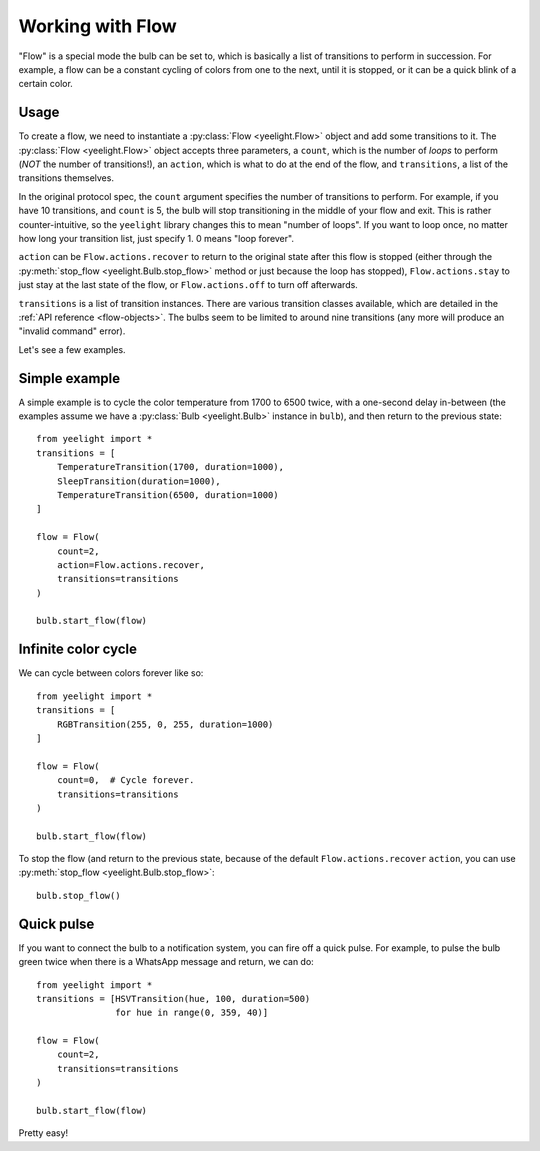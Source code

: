 Working with Flow
=================

"Flow" is a special mode the bulb can be set to, which is basically a list of
transitions to perform in succession. For example, a flow can be a constant
cycling of colors from one to the next, until it is stopped, or it can be
a quick blink of a certain color.


Usage
-----

To create a flow, we need to instantiate a :py:class:`Flow <yeelight.Flow>`
object and add some transitions to it. The :py:class:`Flow <yeelight.Flow>`
object accepts three parameters, a ``count``, which is the number of
*loops* to perform (*NOT* the number of transitions!), an ``action``,
which is what to do at the end of the flow, and ``transitions``, a list of the
transitions themselves.

In the original protocol spec, the ``count`` argument specifies the number of
transitions to perform. For example, if you have 10 transitions, and ``count``
is 5, the bulb will stop transitioning in the middle of your flow and exit. This
is rather counter-intuitive, so the ``yeelight`` library changes this to mean
"number of loops". If you want to loop once, no matter how long your transition
list, just specify 1. 0 means "loop forever".

``action`` can be ``Flow.actions.recover`` to return to the original state after
this flow is stopped (either through the :py:meth:`stop_flow
<yeelight.Bulb.stop_flow>` method or just because the loop has stopped),
``Flow.actions.stay`` to just stay at the last state of the flow, or
``Flow.actions.off`` to turn off afterwards.

``transitions`` is a list of transition instances. There are various transition
classes available, which are detailed in the :ref:`API reference
<flow-objects>`. The bulbs seem to be limited to around nine transitions (any
more will produce an "invalid command" error).

Let's see a few examples.


Simple example
--------------

A simple example is to cycle the color temperature from 1700 to 6500 twice, with
a one-second delay in-between (the examples assume we have a :py:class:`Bulb
<yeelight.Bulb>` instance in ``bulb``), and then return to the previous state::

    from yeelight import *
    transitions = [
        TemperatureTransition(1700, duration=1000),
        SleepTransition(duration=1000),
        TemperatureTransition(6500, duration=1000)
    ]

    flow = Flow(
        count=2,
        action=Flow.actions.recover,
        transitions=transitions
    )

    bulb.start_flow(flow)


Infinite color cycle
--------------------

We can cycle between colors forever like so::

    from yeelight import *
    transitions = [
        RGBTransition(255, 0, 255, duration=1000)
    ]

    flow = Flow(
        count=0,  # Cycle forever.
        transitions=transitions
    )

    bulb.start_flow(flow)

To stop the flow (and return to the previous state, because of the default
``Flow.actions.recover`` ``action``, you can use :py:meth:`stop_flow
<yeelight.Bulb.stop_flow>`::

    bulb.stop_flow()


Quick pulse
-----------

If you want to connect the bulb to a notification system, you can fire off a
quick pulse. For example, to pulse the bulb green twice when there is a WhatsApp
message and return, we can do::

    from yeelight import *
    transitions = [HSVTransition(hue, 100, duration=500)
                   for hue in range(0, 359, 40)]

    flow = Flow(
        count=2,
        transitions=transitions
    )

    bulb.start_flow(flow)

Pretty easy!
